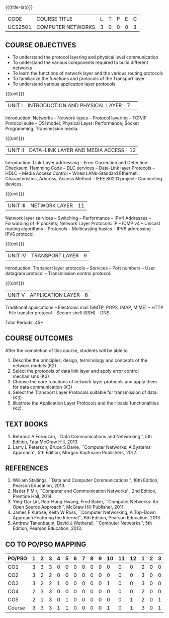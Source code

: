 * 
:properties:
:author:  Ms. S. V. Jansi Rani and Mr. N. Sujaudeen
:date: 09-03-2021, 20-06-2019
:end:

# COMPUTER COMMUNICATION ANDNETWORKS
#+startup: showall
{{{title-tab}}}
| CODE    | COURSE TITLE      | L | T | P | E | C |
| UCS2501 | COMPUTER NETWORKS | 3 | 0 | 0 | 0 | 3 |
 
#+begin_comment
- 1. Almost the same as AU
- 2. For changes, see the individual units.
- 3. Not Applicable
- 4. Five Course outcomes specified and aligned with units
- 5. Not Applicable (suggestive experiments)
#+end_comment

** COURSE OBJECTIVES
- To understand the protocol layering and physical level communication
- To understand the various components required to build different networks
- To learn the functions of network layer and the various routing protocols
- To familiarize the functions and protocols of the Transport layer
- To understand various application layer protocols.


{{{unit}}}
|UNIT I |INTRODUCTION AND PHYSICAL LAYER  |7| 	
Introduction: Networks -- Network types -- Protocol layering -- TCP/IP
Protocol suite -- OSI model; Physical Layer: Performance; Socket
Programming; Transmission media.
#+begin_comment
Added: Socket Programming
#+end_comment

{{{unit}}}
|UNIT II | DATA-LINK LAYER AND MEDIA ACCESS | 12 |
Introduction: Link-Layer addressing -- Error Correction and Detection: Checksum, Hamming Code -- DLC services 
-- Data-Link layer Protocols -- HDLC -- Media Access Control -- Wired LANs-Standard Ethernet:
 Characteristics, Address,  Access Method -- IEEE 802.11 project-- Connecting devices.

#+begin_comment
Added: Error Correction and Detection
#+end_comment

{{{unit}}}
|UNIT III | NETWORK LAYER | 11 |
Network layer services -- Switching -- Performance -- IPV4 Addresses -- Forwarding 
of IP packets; Network Layer Protocols: IP -- ICMP v4 -- Unicast routing algorithms
-- Protocols -- Multicasting basics -- IPV6 addressing -- IPV6 protocol.

#+begin_comment
Removed: Packet Switching (Redundant)
#+end_comment

{{{unit}}}
|UNIT IV | TRANSPORT LAYER | 9 |
Introduction: Transport layer protocols -- Services -- Port numbers --
User datagram protocol -- Transmission control protocol.

{{{unit}}}
|UNIT V | APPLICATION LAYER | 6 |
Traditional applications -- Electronic mail (SMTP, POP3, IMAP, MIME)
-- HTTP -- File transfer protocol -- Secure shell (SSH) -- DNS.

\hfill *Total Periods: 45*

** COURSE OUTCOMES
After the completion of this course, students will be able to 
1. Describe the principles, design, terminology and concepts of the
   network models (K2)
2. Select the protocols of data link layer and apply error control
   mechanisms (K3)
3. Choose the core functions of network layer protocols and apply
   them for data communication (K3)
4. Select the  Transport Layer Protocols suitable for transmission of data.
   (K3)
5. Illustrate the Application Layer Protocols and their basic
   functionalities (K2).

** TEXT BOOKS 
1. Behrouz A Forouzan, ``Data Communications and Networking'', 5th
   Edition, Tata McGraw Hill, 2013.
2. Larry L Peterson, Bruce S Davie, ``Computer Networks: A Systems
   Approach'', 5th Edition, Morgan Kaufmann Publishers, 2012.

** REFERENCES
1. William Stallings, ``Data and Computer Communications'', 10th
   Edition, Pearson Education, 2013.
2. Nader F Mir, ``Computer and Communication Networks'', 2nd Edition,
   Prentice Hall, 2014.
3. Ying-Dar Lin, Ren-Hung Hwang, Fred Baker, ``Computer Networks:
   An Open Source Approach'', McGraw Hill Publisher, 2011.
4. James F Kurose, Keith W Ross, ``Computer Networking, A Top-Down
   Approach Featuring the Internet'', 6th Edition, Pearson
   Education, 2013.
5. Andrew Tanenbaum, David J Wetherall, ``Computer Networks'', 5th
   Edition, Pearson Education, 2013.


** CO TO PO/PSO MAPPING

| PO/PSO | 1 | 2 | 3 | 4 | 5 | 6 | 7 | 8 | 9 | 10 | 11 | 12 | 1 | 2 | 3 |
|--------+---+---+---+---+---+---+---+---+---+----+----+----+---+---+---|
| CO1    | 3 | 3 | 3 | 0 | 0 | 0 | 0 | 0 | 0 |  0 |  0 |  0 | 2 | 0 | 0 |
| CO2    | 3 | 2 | 2 | 0 | 0 | 0 | 0 | 0 | 0 |  0 |  0 |  0 | 3 | 0 | 0 |
| CO3    | 3 | 2 | 2 | 1 | 0 | 0 | 0 | 0 | 0 |  1 |  0 |  0 | 3 | 0 | 0 |
| CO4    | 2 | 3 | 3 | 0 | 0 | 0 | 0 | 0 | 0 |  0 |  0 |  0 | 2 | 0 | 0 |
| CO5    | 2 | 1 | 3 | 0 | 1 | 0 | 0 | 0 | 0 |  0 |  0 |  1 | 2 | 0 | 1 |
|--------+---+---+---+---+---+---+---+---+---+----+----+----+---+---+---|
| Course | 3 | 3 | 3 | 1 | 1 | 0 | 0 | 0 | 0 |  1 |  0 |  1 | 3 | 0 | 1 |

# | Score          |    | 13 | 11 | 13 | 1 | 1 | 0 | 0 | 0 | 0 |  1 |  0 |  1 | 12 | 0 | 1 |
